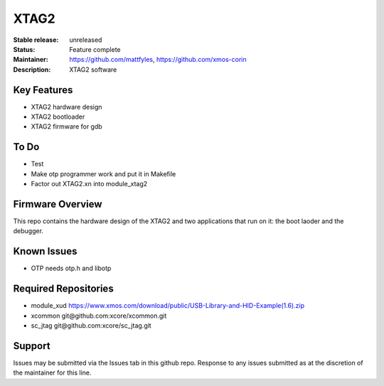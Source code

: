 XTAG2
.....

:Stable release:  unreleased

:Status:  Feature complete

:Maintainer:  https://github.com/mattfyles, https://github.com/xmos-corin

:Description:  XTAG2 software


Key Features
============

* XTAG2 hardware design
* XTAG2 bootloader
* XTAG2 firmware for gdb

To Do
=====

* Test
* Make otp programmer work and put it in Makefile
* Factor out XTAG2.xn into module_xtag2

Firmware Overview
=================

This repo contains the hardware design of the XTAG2 and two applications
that run on it: the boot laoder and the debugger.

Known Issues
============

* OTP needs otp.h and libotp

Required Repositories
================

* module_xud  https://www.xmos.com/download/public/USB-Library-and-HID-Example(1.6).zip
* xcommon git\@github.com:xcore/xcommon.git
* sc_jtag git\@github.com:xcore/sc_jtag.git

Support
=======

Issues may be submitted via the Issues tab in this github repo. Response to any issues submitted as at the discretion of the maintainer for this line.
